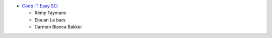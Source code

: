 * `Coop IT Easy SC <https://coopiteasy.be>`_:

  * Rémy Taymans
  * Elouan Le bars
  * Carmen Bianca Bakker
